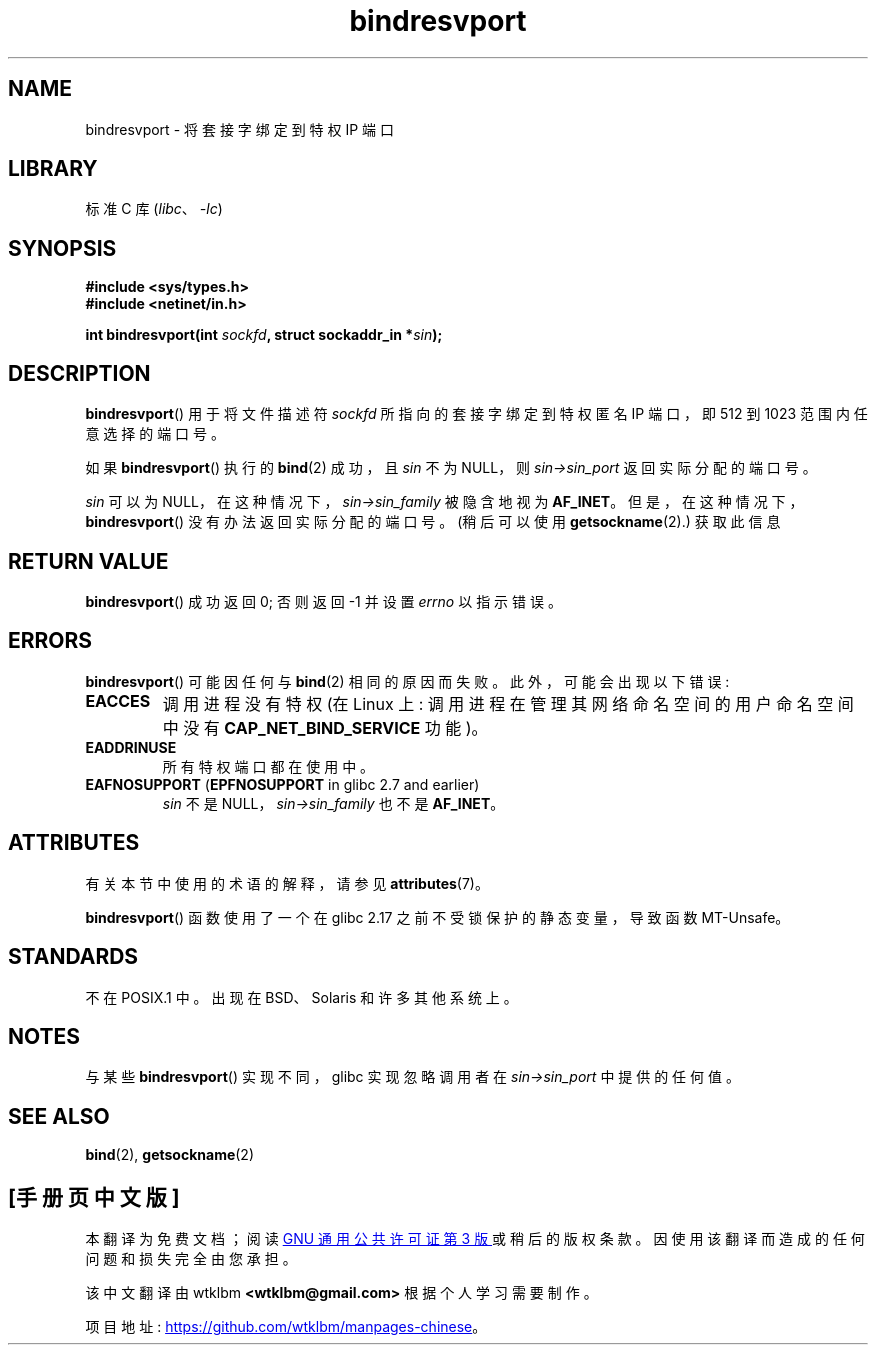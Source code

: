 .\" -*- coding: UTF-8 -*-
'\" t
.\" Copyright (C) 2007, Michael Kerrisk <mtk.manpages@gmail.com>
.\" and Copyright (C) 2008, Linux Foundation, written by Michael Kerrisk
.\"     <mtk.manpages@gmail.com>
.\"
.\" SPDX-License-Identifier: Linux-man-pages-copyleft
.\"
.\" 2007-05-31, mtk: Rewrite and substantial additional text.
.\" 2008-12-03, mtk: Rewrote some pieces and fixed some errors
.\"
.\"*******************************************************************
.\"
.\" This file was generated with po4a. Translate the source file.
.\"
.\"*******************************************************************
.TH bindresvport 3 2023\-02\-05 "Linux man\-pages 6.03" 
.SH NAME
bindresvport \- 将套接字绑定到特权 IP 端口
.SH LIBRARY
标准 C 库 (\fIlibc\fP、\fI\-lc\fP)
.SH SYNOPSIS
.nf
\fB#include <sys/types.h>\fP
\fB#include <netinet/in.h>\fP
.PP
\fBint bindresvport(int \fP\fIsockfd\fP\fB, struct sockaddr_in *\fP\fIsin\fP\fB);\fP
.fi
.SH DESCRIPTION
.\" glibc actually starts searching with a port # in the range 600 to 1023
\fBbindresvport\fP() 用于将文件描述符 \fIsockfd\fP 所指向的套接字绑定到特权匿名 IP 端口，即 512 到 1023
范围内任意选择的端口号。
.PP
如果 \fBbindresvport\fP() 执行的 \fBbind\fP(2) 成功，且 \fIsin\fP 不为 NULL，则
\fIsin\->sin_port\fP 返回实际分配的端口号。
.PP
\fIsin\fP 可以为 NULL，在这种情况下，\fIsin\->sin_family\fP 被隐含地视为 \fBAF_INET\fP。
但是，在这种情况下，\fBbindresvport\fP() 没有办法返回实际分配的端口号。 (稍后可以使用 \fBgetsockname\fP(2).)
获取此信息
.SH "RETURN VALUE"
\fBbindresvport\fP() 成功返回 0; 否则返回 \-1 并设置 \fIerrno\fP 以指示错误。
.SH ERRORS
\fBbindresvport\fP() 可能因任何与 \fBbind\fP(2) 相同的原因而失败。 此外，可能会出现以下错误:
.TP 
\fBEACCES\fP
调用进程没有特权 (在 Linux 上: 调用进程在管理其网络命名空间的用户命名空间中没有 \fBCAP_NET_BIND_SERVICE\fP 功能)。
.TP 
\fBEADDRINUSE\fP
所有特权端口都在使用中。
.TP 
\fBEAFNOSUPPORT\fP (\fBEPFNOSUPPORT\fP in glibc 2.7 and earlier)
\fIsin\fP 不是 NULL，\fIsin\->sin_family\fP 也不是 \fBAF_INET\fP。
.SH ATTRIBUTES
有关本节中使用的术语的解释，请参见 \fBattributes\fP(7)。
.ad l
.nh
.TS
allbox;
lb lb lbx
l l l.
Interface	Attribute	Value
T{
\fBbindresvport\fP()
T}	Thread safety	T{
.\" commit f6da27e53695ad1cc0e2a9490358decbbfdff5e5
glibc\ >=\ 2.17: MT\-Safe;
glibc\ <\ 2.17: MT\-Unsafe
T}
.TE
.hy
.ad
.sp 1
.PP
\fBbindresvport\fP() 函数使用了一个在 glibc 2.17 之前不受锁保护的静态变量，导致函数 MT\-Unsafe。
.SH STANDARDS
不在 POSIX.1 中。 出现在 BSD、Solaris 和许多其他系统上。
.SH NOTES
与某些 \fBbindresvport\fP() 实现不同，glibc 实现忽略调用者在 \fIsin\->sin_port\fP 中提供的任何值。
.SH "SEE ALSO"
\fBbind\fP(2), \fBgetsockname\fP(2)
.PP
.SH [手册页中文版]
.PP
本翻译为免费文档；阅读
.UR https://www.gnu.org/licenses/gpl-3.0.html
GNU 通用公共许可证第 3 版
.UE
或稍后的版权条款。因使用该翻译而造成的任何问题和损失完全由您承担。
.PP
该中文翻译由 wtklbm
.B <wtklbm@gmail.com>
根据个人学习需要制作。
.PP
项目地址:
.UR \fBhttps://github.com/wtklbm/manpages-chinese\fR
.ME 。
